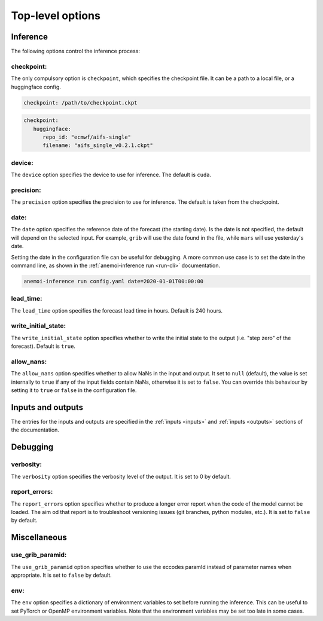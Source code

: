 ###################
 Top-level options
###################

***********
 Inference
***********

The following options control the inference process:

checkpoint:
===========

The only compulsory option is ``checkpoint``, which specifies the
checkpoint file. It can be a path to a local file, or a huggingface
config.

.. code:: yaml

   checkpoint: /path/to/checkpoint.ckpt

.. code:: yaml

   checkpoint:
      huggingface:
         repo_id: "ecmwf/aifs-single"
         filename: "aifs_single_v0.2.1.ckpt"

device:
=======

The ``device`` option specifies the device to use for inference. The
default is ``cuda``.

precision:
==========

The ``precision`` option specifies the precision to use for inference.
The default is taken from the checkpoint.

date:
=====

The ``date`` option specifies the reference date of the forecast (the
starting date). Is the date is not specified, the default will depend on
the selected input. For example, ``grib`` will use the date found in the
file, while ``mars`` will use yesterday's date.

Setting the date in the configuration file can be useful for debugging.
A more common use case is to set the date in the command line, as shown
in the :ref:`anemoi-inference run <run-cli>` documentation.

.. code:: bash

   anemoi-inference run config.yaml date=2020-01-01T00:00:00

lead_time:
==========

The ``lead_time`` option specifies the forecast lead time in hours.
Default is 240 hours.

write_initial_state:
====================

The ``write_initial_state`` option specifies whether to write the
initial state to the output (i.e. "step zero" of the forecast). Default
is ``true``.

allow_nans:
===========

The ``allow_nans`` option specifies whether to allow NaNs in the input
and output. It set to ``null`` (default), the value is set internally to
``true`` if any of the input fields contain NaNs, otherwise it is set to
``false``. You can override this behaviour by setting it to ``true`` or
``false`` in the configuration file.

********************
 Inputs and outputs
********************

The entries for the inputs and outputs are specified in the :ref:`inputs
<inputs>` and :ref:`inputs <outputs>` sections of the documentation.

***********
 Debugging
***********

verbosity:
==========

The ``verbosity`` option specifies the verbosity level of the output. It
is set to 0 by default.

report_errors:
==============

The ``report_errors`` option specifies whether to produce a longer error
report when the code of the model cannot be loaded. The aim od that
report is to troubleshoot versioning issues (git branches, python
modules, etc.). It is set to ``false`` by default.

***************
 Miscellaneous
***************

use_grib_paramid:
=================

The ``use_grib_paramid`` option specifies whether to use the eccodes
paramId instead of parameter names when appropriate. It is set to
``false`` by default.

env:
====

The ``env`` option specifies a dictionary of environment variables to
set before running the inference. This can be useful to set PyTorch or
OpenMP environment variables. Note that the environment variables may be
set too late in some cases.

